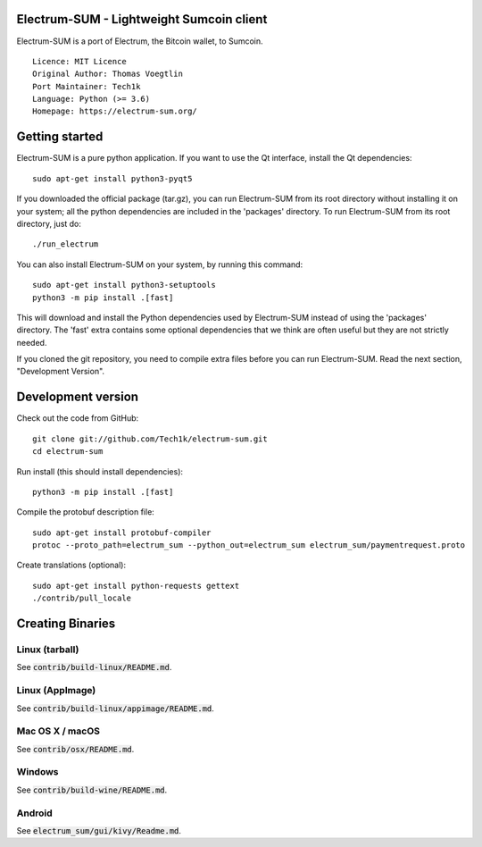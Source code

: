 Electrum-SUM - Lightweight Sumcoin client
=========================================

Electrum-SUM is a port of Electrum, the Bitcoin wallet, to Sumcoin.

::

  Licence: MIT Licence
  Original Author: Thomas Voegtlin
  Port Maintainer: Tech1k
  Language: Python (>= 3.6)
  Homepage: https://electrum-sum.org/






Getting started
===============

Electrum-SUM is a pure python application. If you want to use the
Qt interface, install the Qt dependencies::

    sudo apt-get install python3-pyqt5

If you downloaded the official package (tar.gz), you can run
Electrum-SUM from its root directory without installing it on your
system; all the python dependencies are included in the 'packages'
directory. To run Electrum-SUM from its root directory, just do::

    ./run_electrum

You can also install Electrum-SUM on your system, by running this command::

    sudo apt-get install python3-setuptools
    python3 -m pip install .[fast]

This will download and install the Python dependencies used by
Electrum-SUM instead of using the 'packages' directory.
The 'fast' extra contains some optional dependencies that we think
are often useful but they are not strictly needed.

If you cloned the git repository, you need to compile extra files
before you can run Electrum-SUM. Read the next section, "Development
Version".



Development version
===================

Check out the code from GitHub::

    git clone git://github.com/Tech1k/electrum-sum.git
    cd electrum-sum

Run install (this should install dependencies)::

    python3 -m pip install .[fast]


Compile the protobuf description file::

    sudo apt-get install protobuf-compiler
    protoc --proto_path=electrum_sum --python_out=electrum_sum electrum_sum/paymentrequest.proto

Create translations (optional)::

    sudo apt-get install python-requests gettext
    ./contrib/pull_locale




Creating Binaries
=================

Linux (tarball)
---------------

See :code:`contrib/build-linux/README.md`.


Linux (AppImage)
----------------

See :code:`contrib/build-linux/appimage/README.md`.


Mac OS X / macOS
----------------

See :code:`contrib/osx/README.md`.


Windows
-------

See :code:`contrib/build-wine/README.md`.


Android
-------

See :code:`electrum_sum/gui/kivy/Readme.md`.
